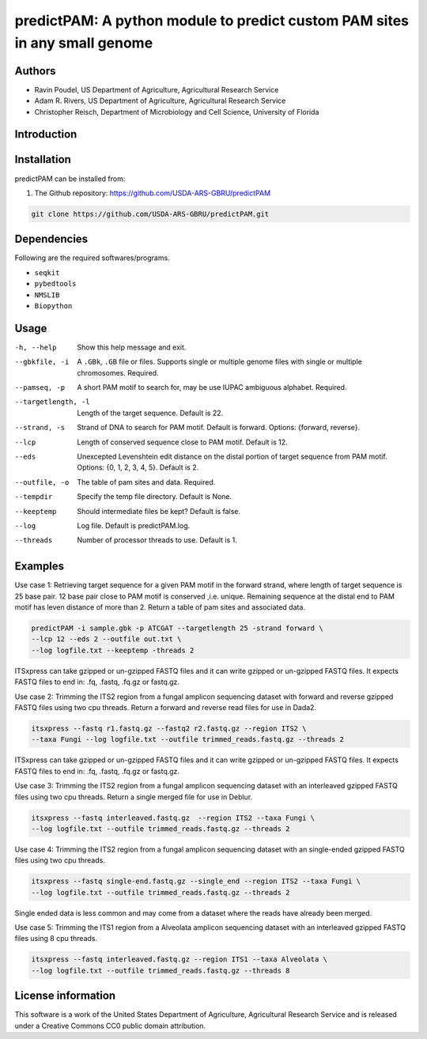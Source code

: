 predictPAM: A python module to predict custom PAM sites in any small genome
==================================================================================================

Authors
-------
* Ravin Poudel, US Department of Agriculture, Agricultural Research Service
* Adam R. Rivers, US Department of Agriculture, Agricultural Research Service
* Christopher Reisch, Department of Microbiology and Cell Science, University of Florida


Introduction
-------------



Installation
-------------
predictPAM can be installed from:

1. The Github repository: https://github.com/USDA-ARS-GBRU/predictPAM

.. code-block:: bash

    git clone https://github.com/USDA-ARS-GBRU/predictPAM.git


Dependencies
-------------
Following are the required softwares/programs.

- ``seqkit``

- ``pybedtools``

- ``NMSLIB``

- ``Biopython``


Usage
---------

-h, --help            	Show this help message and exit.

--gbkfile, -i		    A ``.GBk``, ``.GB`` file or files. Supports single or multiple genome files with single or multiple chromosomes. Required.

--pamseq, -p			A short PAM motif to search for, may be use IUPAC ambiguous alphabet. Required.

--targetlength, -l      Length of the target sequence. Default is 22.

--strand, -s            Strand of DNA to search for PAM motif. Default is forward. Options: {forward, reverse}.

--lcp                   Length of conserved sequence close to PAM motif. Default is 12.

--eds                   Unexcepted Levenshtein edit distance on the distal portion of target sequence from PAM motif. Options: {0, 1, 2, 3, 4, 5}. Default is 2.

--outfile, -o           The table of pam sites and data. Required.

--tempdir				Specify the temp file directory. Default is None.

--keeptemp				Should intermediate files be kept? Default is false.

--log		          	Log file. Default is predictPAM.log.

--threads		     	Number of processor threads to use. Default is 1.


Examples
---------

Use case 1: Retrieving target sequence for a given PAM motif in the forward strand, where length of target sequence is 25 base pair.
12 base pair close to PAM motif is conserved ,i.e. unique. Remaining sequence at the distal end to PAM motif has leven distance of more than 2.
Return a table of pam sites and associated data.

.. code-block:: bash
    
    predictPAM -i sample.gbk -p ATCGAT --targetlength 25 -strand forward \
    --lcp 12 --eds 2 --outfile out.txt \
    --log logfile.txt --keeptemp -threads 2

ITSxpress can take gzipped or un-gzipped FASTQ files and it can write gzipped or
un-gzipped FASTQ files. It expects FASTQ files to end in: .fq, .fastq, .fq.gz or fastq.gz.

Use case 2: Trimming the ITS2 region from a fungal amplicon sequencing dataset with
forward and reverse gzipped FASTQ files using two cpu threads. Return a forward
and reverse read files  for use in Dada2.

.. code-block:: bash

    itsxpress --fastq r1.fastq.gz --fastq2 r2.fastq.gz --region ITS2 \
    --taxa Fungi --log logfile.txt --outfile trimmed_reads.fastq.gz --threads 2

ITSxpress can take gzipped or un-gzipped FASTQ files and it can write gzipped or
un-gzipped FASTQ files. It expects FASTQ files to end in: .fq, .fastq, .fq.gz or fastq.gz.


Use case 3: Trimming the ITS2 region from a fungal amplicon sequencing dataset with
an interleaved gzipped FASTQ files using two cpu threads. Return a single merged file for use in Deblur.

.. code-block:: bash

    itsxpress --fastq interleaved.fastq.gz  --region ITS2 --taxa Fungi \
    --log logfile.txt --outfile trimmed_reads.fastq.gz --threads 2


Use case 4: Trimming the ITS2 region from a fungal amplicon sequencing dataset with
an single-ended gzipped FASTQ files using two cpu threads.

.. code-block:: bash

    itsxpress --fastq single-end.fastq.gz --single_end --region ITS2 --taxa Fungi \
    --log logfile.txt --outfile trimmed_reads.fastq.gz --threads 2

Single ended data is less common and may come from a dataset where the reads have already
been merged.

Use case 5: Trimming the ITS1 region from a Alveolata amplicon sequencing dataset with
an interleaved gzipped FASTQ files using 8 cpu threads.

.. code-block:: bash

    itsxpress --fastq interleaved.fastq.gz --region ITS1 --taxa Alveolata \
    --log logfile.txt --outfile trimmed_reads.fastq.gz --threads 8


License information
--------------------
This software is a work of the United States Department of Agriculture,
Agricultural Research Service and is released under a Creative Commons CC0
public domain attribution.
